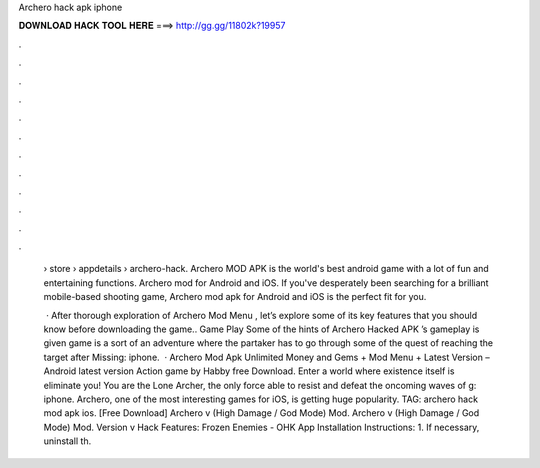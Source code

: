 Archero hack apk iphone



𝐃𝐎𝐖𝐍𝐋𝐎𝐀𝐃 𝐇𝐀𝐂𝐊 𝐓𝐎𝐎𝐋 𝐇𝐄𝐑𝐄 ===> http://gg.gg/11802k?19957



.



.



.



.



.



.



.



.



.



.



.



.

 › store › appdetails › archero-hack. Archero MOD APK is the world's best android game with a lot of fun and entertaining functions. Archero mod for Android and iOS. If you've desperately been searching for a brilliant mobile-based shooting game, Archero mod apk for Android and iOS is the perfect fit for you.
 
  · After thorough exploration of Archero Mod Menu , let’s explore some of its key features that you should know before downloading the game.. Game Play Some of the hints of Archero Hacked APK ’s gameplay is given  game is a sort of an adventure where the partaker has to go through some of the quest of reaching the target after Missing: iphone.  · Archero Mod Apk Unlimited Money and Gems + Mod Menu + Latest Version – Android latest version Action game by Habby free Download. Enter a world where existence itself is eliminate you! You are the Lone Archer, the only force able to resist and defeat the oncoming waves of g: iphone. Archero, one of the most interesting games for iOS, is getting huge popularity. TAG: archero hack mod apk ios. [Free Download] Archero v (High Damage / God Mode) Mod. Archero v (High Damage / God Mode) Mod. Version v Hack Features: Frozen Enemies - OHK App Installation Instructions: 1. If necessary, uninstall th.
